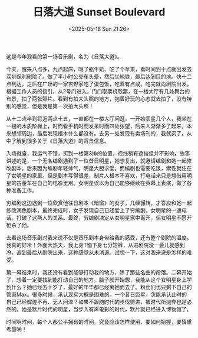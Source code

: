 #+TITLE: 日落大道 Sunset Boulevard
#+DATE: <2025-05-18 Sun 21:26>
#+TAGS[]: 音乐剧

这是今年观看的第一场音乐剧，名为《日落大道》。

今天，醒来八点多，九点起床，喝了瓶牛奶、吃了个苹果，看时间到十点就出发去深圳保利剧院了。做了半小时公交车头晕，然后坐地铁，最后达到目的地。快十二点到达，之后在广场的一家吉野家吃了蛋包饭，吃着有点咸。吃完就向剧院出发，根据工作人员的指引，从2号门进入，门口取票机取票，在一楼大厅有几处舞台的布景，拍了两张照片。看到有拍大头照的地方，抱着好玩的心态就去拍了，没有特别的感觉，但是我是第一次拍大头照！

从十二点半到将近两点十五，一直都在一楼大厅闲逛，一开始零星几个人，我坐在一楼的木质阶梯上，时而看手机时而发呆时而四处张望，后来人渐渐多了起来，本来想领周边，最后发现根本什么都没有。去另一处发现有卖场刊的，我就买了。从中了解到很多关于《日落大道》的背景信息。

入场就座，我运气不错，买到一楼第3排的位置，视线稍有遮挡但并不影响。故事讲述的是，一个无名编剧遇到了一位昔日明星，她想复出，就邀请编剧和她一起修改剧本。后来因为编剧年轻帅气，明星大胆求爱。而编剧也需要吃饭，索性就住在了女明星的家里。但是剧本写得很差，制片人根本不喜欢，打电话来只是想借用明星的古董车在自己的电影里用。女明星误以为自己能够继续在荧幕上表演，做了各种准备工作。

穷编剧这边遇到一位欣赏他往日剧本《暗窗》的女子，几经辗转，才答应和她一起修改润色剧本，最终完成时，女子发现自己已经爱上了穷编剧。女明星的一通电话，打破了这两人的关系。最终，穷编剧决定从女明星家中离开，但女明星不愿开枪杀了他。

去看这场音乐剧对我来说不仅是音乐剧本身带给我的感受，还有整个剧院的温度。我真的好冷！外面大热天，我上身T恤下身七分短裤，从进剧院没一会儿就感到冷，直到最后从剧院出来，这种感觉从未消退。试想一下，这对我来说是怎样的难受。

第一幕结束时，我还没有看到能够打动我的地方，除了那些名曲的段落。二幕开始了，想着一定要找到能打动自己的地方。脑子就开始想，我能从这个女明星身上学到什么？她已经五十岁了，最好的年华都已经离她而去了。粉丝们也只剩下自己的管家Max。很多时候，承认现实大概是困难的。一个昔日巨星，怎能承认此时的自己已经辉煌不再、无人问津？如果不跟随时代的步伐前进，被时代所抛弃也是必然的。她是默片时代的明星，当步入有声电影的时代，默片就已经进入博物馆了。

时间啊时间，每个人都公平拥有的时间。究竟应该怎样使用、要如何把握，要慎重考量呐！
